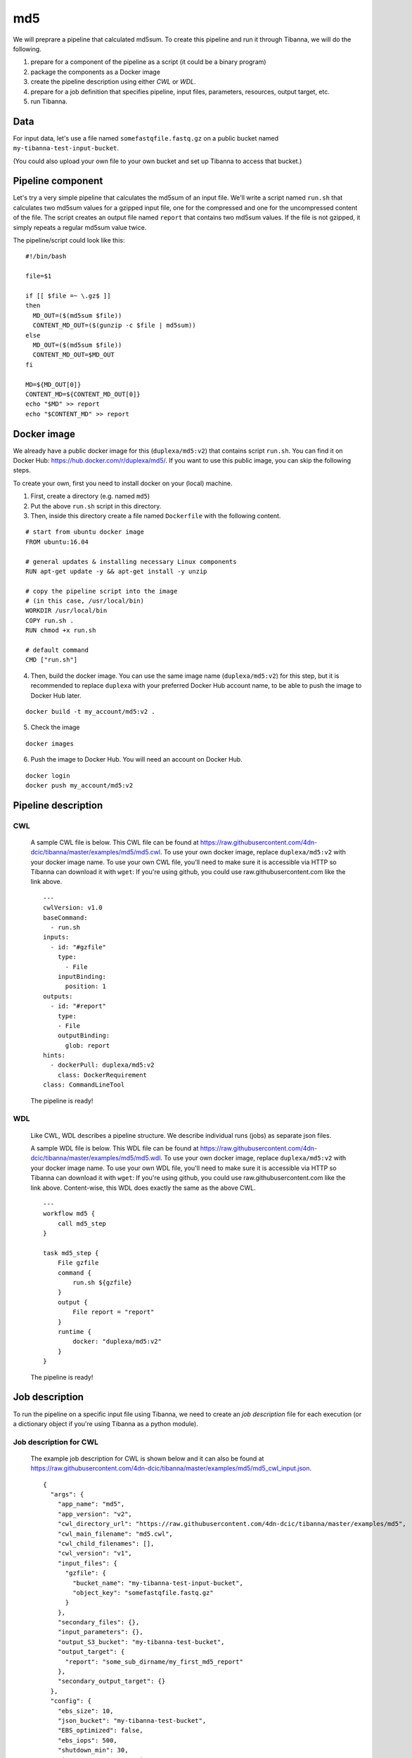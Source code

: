 md5
---

We will preprare a pipeline that calculated md5sum. To create this pipeline and run it through Tibanna, we will do the following.

1. prepare for a component of the pipeline as a script (it could be a binary program)
2. package the components as a Docker image
3. create the pipeline description using either *CWL* or *WDL*.
4. prepare for a job definition that specifies pipeline, input files, parameters, resources, output target, etc.
5. run Tibanna.
 

Data
++++

For input data, let's use a file named ``somefastqfile.fastq.gz`` on a public bucket named ``my-tibanna-test-input-bucket``.

(You could also upload your own file to your own bucket and set up Tibanna to access that bucket.)


Pipeline component
++++++++++++++++++

Let's try a very simple pipeline that calculates the md5sum of an input file. We'll write a script named ``run.sh`` that calculates two md5sum values for a gzipped input file, one for the compressed and one for the uncompressed content of the file. The script creates an output file named ``report`` that contains two md5sum values. If the file is not gzipped, it simply repeats a regular md5sum value twice.

The pipeline/script could look like this:

::

    #!/bin/bash
    
    file=$1
    
    if [[ $file =~ \.gz$ ]]
    then
      MD_OUT=($(md5sum $file))
      CONTENT_MD_OUT=($(gunzip -c $file | md5sum))
    else
      MD_OUT=($(md5sum $file))
      CONTENT_MD_OUT=$MD_OUT
    fi
    
    MD=${MD_OUT[0]}
    CONTENT_MD=${CONTENT_MD_OUT[0]}
    echo "$MD" >> report
    echo "$CONTENT_MD" >> report


Docker image
++++++++++++

We already have a public docker image for this (``duplexa/md5:v2``) that contains script ``run.sh``. You can find it on Docker Hub: https://hub.docker.com/r/duplexa/md5/. If you want to use this public image, you can skip the following steps.

To create your own, first you need to install docker on your (local) machine.


1. First, create a directory (e.g. named ``md5``)

2. Put the above ``run.sh`` script in this directory.

3. Then, inside this directory create a file named  ``Dockerfile`` with the following content.


::

    # start from ubuntu docker image
    FROM ubuntu:16.04
    
    # general updates & installing necessary Linux components
    RUN apt-get update -y && apt-get install -y unzip
    
    # copy the pipeline script into the image
    # (in this case, /usr/local/bin)
    WORKDIR /usr/local/bin
    COPY run.sh .
    RUN chmod +x run.sh
    
    # default command
    CMD ["run.sh"]

4. Then, build the docker image. You can use the same image name (``duplexa/md5:v2``) for this step, but it is recommended to replace ``duplexa`` with your preferred Docker Hub account name, to be able to push the image to Docker Hub later.

::

    docker build -t my_account/md5:v2 .


5. Check the image

::

    docker images


6. Push the image to Docker Hub. You will need an account on Docker Hub.

::

    docker login
    docker push my_account/md5:v2



Pipeline description
++++++++++++++++++++

CWL
###
    
    A sample CWL file is below. This CWL file can be found at https://raw.githubusercontent.com/4dn-dcic/tibanna/master/examples/md5/md5.cwl. 
    To use your own docker image, replace ``duplexa/md5:v2`` with your docker image name.
    To use your own CWL file, you'll need to make sure it is accessible via HTTP so Tibanna can download it with ``wget``: If you're using github, you could use raw.githubusercontent.com like the link above.
    
    ::
    
        ---
        cwlVersion: v1.0
        baseCommand:
          - run.sh
        inputs:
          - id: "#gzfile"
            type:
              - File
            inputBinding:
              position: 1
        outputs:
          - id: "#report"
            type:
            - File
            outputBinding:
              glob: report
        hints:
          - dockerPull: duplexa/md5:v2
            class: DockerRequirement
        class: CommandLineTool
    
    
    
    The pipeline is ready!
    
    
WDL
###
    
    Like CWL, WDL describes a pipeline structure. We describe individual runs (jobs) as separate json files.
    
    A sample WDL file is below. This WDL file can be found at https://raw.githubusercontent.com/4dn-dcic/tibanna/master/examples/md5/md5.wdl. 
    To use your own docker image, replace ``duplexa/md5:v2`` with your docker image name.
    To use your own WDL file, you'll need to make sure it is accessible via HTTP so Tibanna can download it with ``wget``: If you're using github, you could use raw.githubusercontent.com like the link above.
    Content-wise, this WDL does exactly the same as the above CWL.
    
    ::
    
        ---
        workflow md5 {
            call md5_step
        }
        
        task md5_step {
            File gzfile
            command {
                run.sh ${gzfile}
            }
            output {
                File report = "report"
            }
            runtime {
                docker: "duplexa/md5:v2"
            }
        }
    
    
    The pipeline is ready!



Job description
+++++++++++++++

To run the pipeline on a specific input file using Tibanna, we need to create an *job description* file for each execution (or a dictionary object if you're using Tibanna as a python module).


Job description for CWL
#######################
    
    The example job description for CWL is shown below and it can also be found at https://raw.githubusercontent.com/4dn-dcic/tibanna/master/examples/md5/md5_cwl_input.json.
    
    ::
    
        {
          "args": {
            "app_name": "md5",
            "app_version": "v2",
            "cwl_directory_url": "https://raw.githubusercontent.com/4dn-dcic/tibanna/master/examples/md5",
            "cwl_main_filename": "md5.cwl",
            "cwl_child_filenames": [],
            "cwl_version": "v1",
            "input_files": {
              "gzfile": {
                "bucket_name": "my-tibanna-test-input-bucket",
                "object_key": "somefastqfile.fastq.gz"
              }
            },
            "secondary_files": {},
            "input_parameters": {},
            "output_S3_bucket": "my-tibanna-test-bucket",
            "output_target": {
              "report": "some_sub_dirname/my_first_md5_report"
            },
            "secondary_output_target": {}
          },
          "config": {
            "ebs_size": 10,
            "json_bucket": "my-tibanna-test-bucket",
            "EBS_optimized": false,
            "ebs_iops": 500,
            "shutdown_min": 30,
            "instance_type": "t2.micro",
            "ebs_type": "io1",
            "password": "whateverpasswordworks",
            "log_bucket": "my-tibanna-test-bucket",
            "key_name": ""
          }
        }
    
    
    The json file specifies the input with ``gzfile``, matching the name in CWL. In this example it is ``somefastqfile.fastq.gz`` on bucket ``my-tibanna-test-input-bucket``. The output file will be renamed to ``some_sub_dirname/my_first_md5_report`` in a bucket named ``my-tibanna-test-bucket``. In the input json, we specify the CWL file with ``cwl_main_filename`` and its url with ``cwl_directory_url``. Note that the file name itself is not included in the url).
    
    We also specified in ``config``, that we need 10GB space total (``ebs_size``) and we're going to run an EC2 instance (VM) of type ``t2.micro`` which comes with 1 CPU and 1GB memory.
    
    
Job description for WDL
#######################
    
    The example job description for WDL is shown below and it can also be found at https://raw.githubusercontent.com/4dn-dcic/tibanna/master/examples/md5/md5_wdl_input.json.
    
    Content-wise, it is exactly the same as the one for CWL above. Notice that the only difference is that 1) you specify fields "wdl_main_filename", "wdl_child_filenames" and "wdl_directory_url" instead of "cwl_main_filename", "cwl_child_filenames", "cwl_directory_url", and "cwl_version" in ``args``, that 2) you have to specify ``"language" : "wdl"`` in ``args`` and that 3) when you refer to an input or an output, CWL allows you to use a global name (e.g. ``gzfile``, ``report``), whereas with WDL, you have to specify the workflow name and the step name (e.g. ``md5.md5_step.gzfile``, ``md5.md5_step.report``).
    
    ::
    
        {
          "args": {
            "app_name": "md5",
            "app_version": "v2",
            "wdl_directory_url": "https://raw.githubusercontent.com/4dn-dcic/tibanna/master/examples/md5",
            "wdl_main_filename": "md5.wdl",
            "wdl_child_filenames": [],
            "language": "wdl",
            "input_files": {
              "md5.md5_step.gzfile": {
                "bucket_name": "my-tibanna-test-input-bucket",
                "object_key": "somefastqfile.fastq.gz"
              }
            },
            "secondary_files": {},
            "input_parameters": {},
            "output_S3_bucket": "my-tibanna-test-bucket",
            "output_target": {
              "md5.md5_step.report": "some_sub_dirname/my_first_md5_report"
            },
            "secondary_output_target": {}
          },
          "config": {
            "ebs_size": 10,
            "json_bucket": "my-tibanna-test-bucket",
            "EBS_optimized": false,
            "ebs_iops": 500,
            "shutdown_min": 30,
            "instance_type": "t2.micro",
            "ebs_type": "io1",
            "password": "whateverpasswordworks",
            "log_bucket": "my-tibanna-test-bucket",
            "key_name": ""
          }
        }
    
    
    The json file specifies the input with ``md5.md5_step.gzfile``, matching the name in WDL. In this example it is ``somefastqfile.fastq.gz`` on bucket ``my-tibanna-test-input-bucket``. The output file will be renamed to ``some_sub_dirname/my_first_md5_report`` in a bucket named ``my-tibanna-test-bucket``. In the input json, we specify the WDL file with ``wdl_filename`` and its url with ``wdl_directory_url``. Note that the file name itself is not included in the url).
    
    The config field is identical to the CWL input json. In ``config``, we specify that we need 10GB space total (``ebs_size``) and we're going to run an EC2 instance (VM) of type ``t2.micro`` which comes with 1 CPU and 1GB memory.


Tibanna run
+++++++++++

To run Tibanna,

1. Sign up for AWS
2. Install and configure ``awscli``

  see Before_using_Tibanna_

3. Install Tibanna on your local machine

  see Installation_

4. Deploy Tibanna (link it to the AWS account)

  see Installation_


.. _Before_using_Tibanna: https://tibanna.readthedocs.io/en/latest/startaws.html
.. _Installation: https://tibanna.readthedocs.io/en/latest/installation.html


5. Run workflow as below.

    For CWL,
    
    ::
    
        cd tibanna
        invoke run_workflow --input-json=examples/md5/md5_cwl_input.json
    
    or for WDL,
    
    ::
    
        cd tibanna
        invoke run_workflow --input-json=examples/md5/md5_wdl_input.json
    

6. Check status

::

    invoke stat


